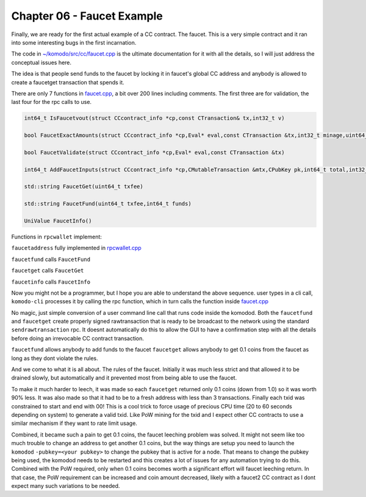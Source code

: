 ***************************
Chapter 06 - Faucet Example
***************************

Finally, we are ready for the first actual example of a CC contract. The faucet. This is a very simple contract and it ran into some interesting bugs in the first incarnation.

The code in `~/komodo/src/cc/faucet.cpp <https://github.com/jl777/komodo/tree/jl777/src/cc/faucet.cpp>`_ is the ultimate documentation for it with all the details, so I will just address the conceptual issues here.

The idea is that people send funds to the faucet by locking it in faucet's global CC address and anybody is allowed to create a faucetget transaction that spends it.

There are only 7 functions in `faucet.cpp <https://github.com/jl777/komodo/tree/jl777/src/cc/faucet.cpp>`_, a bit over 200 lines including comments. The first three are for validation, the last four for the rpc calls to use.

.. code-block:: shell

	int64_t IsFaucetvout(struct CCcontract_info *cp,const CTransaction& tx,int32_t v)

	bool FaucetExactAmounts(struct CCcontract_info *cp,Eval* eval,const CTransaction &tx,int32_t minage,uint64_t txfee)

	bool FaucetValidate(struct CCcontract_info *cp,Eval* eval,const CTransaction &tx)

	int64_t AddFaucetInputs(struct CCcontract_info *cp,CMutableTransaction &mtx,CPubKey pk,int64_t total,int32_t maxinputs)

	std::string FaucetGet(uint64_t txfee)

	std::string FaucetFund(uint64_t txfee,int64_t funds)

	UniValue FaucetInfo()


Functions in ``rpcwallet`` implement:

``faucetaddress`` fully implemented in `rpcwallet.cpp <https://github.com/jl777/komodo/tree/jl777/src/wallet/rpcwallet.cpp>`_

``faucetfund`` calls ``FaucetFund``

``faucetget`` calls ``FaucetGet``

``faucetinfo`` calls ``FaucetInfo``

Now you might not be a programmer, but I hope you are able to understand the above sequence. user types in a cli call, ``komodo-cli`` processes it by calling the rpc function, which in turn calls the function inside `faucet.cpp <://github.com/jl777/komodo/tree/jl777/src/cc/faucet.cpp>`_

No magic, just simple conversion of a user command line call that runs code inside the komodod. Both the ``faucetfund`` and ``faucetget`` create properly signed rawtransaction that is ready to be broadcast to the network using the standard ``sendrawtransaction`` rpc. It doesnt automatically do this to allow the GUI to have a confirmation step with all the details before doing an irrevocable CC contract transaction.

``faucetfund`` allows anybody to add funds to the faucet
``faucetget`` allows anybody to get 0.1 coins from the faucet as long as they dont violate the rules.

And we come to what it is all about. The rules of the faucet. Initially it was much less strict and that allowed it to be drained slowly, but automatically and it prevented most from being able to use the faucet.

To make it much harder to leech, it was made so each ``faucetget`` returned only 0.1 coins (down from 1.0) so it was worth 90% less. It was also made so that it had to be to a fresh address with less than 3 transactions. Finally each txid was constrained to start and end with 00! This is a cool trick to force usage of precious CPU time (20 to 60 seconds depending on system) to generate a valid txid. Like PoW mining for the txid and I expect other CC contracts to use a similar mechanism if they want to rate limit usage.

Combined, it became such a pain to get 0.1 coins, the faucet leeching problem was solved. It might not seem like too much trouble to change an address to get another 0.1 coins, but the way things are setup you need to launch the ``komodod`` ``-pubkey=<your pubkey>`` to change the pubkey that is active for a node. That means to change the pubkey being used, the komodod needs to be restarted and this creates a lot of issues for any automation trying to do this. Combined with the PoW required, only when 0.1 coins becomes worth a significant effort will faucet leeching return. In that case, the PoW requirement can be increased and coin amount decreased, likely with a faucet2 CC contract as I dont expect many such variations to be needed.
